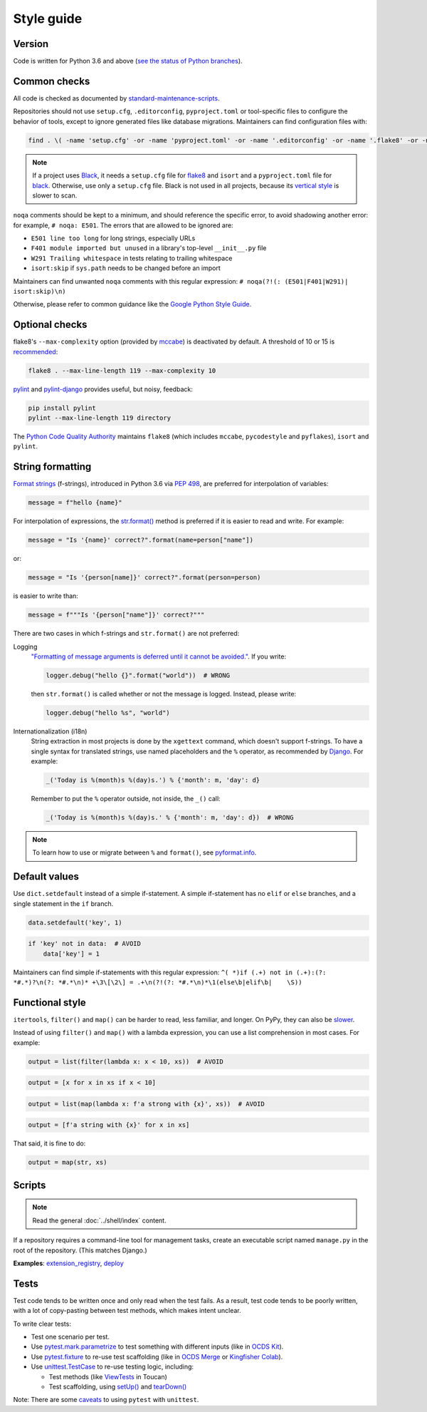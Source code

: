 Style guide
===========

Version
-------

Code is written for Python 3.6 and above (`see the status of Python branches <https://devguide.python.org/#branchstatus>`__).

Common checks
-------------

All code is checked as documented by `standard-maintenance-scripts <https://github.com/open-contracting/standard-maintenance-scripts#tests>`__.

Repositories should not use ``setup.cfg``, ``.editorconfig``, ``pyproject.toml`` or tool-specific files to configure the behavior of tools, except to ignore generated files like database migrations. Maintainers can find configuration files with:

.. code-block:: shell

   find . \( -name 'setup.cfg' -or -name 'pyproject.toml' -or -name '.editorconfig' -or -name '.flake8' -or -name '.isort.cfg' -or -name '.pylintrc' -or -name 'pylintrc' \) -exec echo {} \; -exec cat {} \;

.. note::

   If a project uses `Black <https://black.readthedocs.io/en/stable/>`__, it needs a ``setup.cfg`` file for `flake8 <https://github.com/PyCQA/flake8/issues/234>`__ and ``isort`` and a ``pyproject.toml`` file for `black <https://github.com/psf/black/issues/683>`__. Otherwise, use only a ``setup.cfg`` file. Black is not used in all projects, because its `vertical style <https://github.com/open-contracting/standard-maintenance-scripts/issues/148#issuecomment-693556236>`__ is slower to scan.

``noqa`` comments should be kept to a minimum, and should reference the specific error, to avoid shadowing another error: for example, ``# noqa: E501``. The errors that are allowed to be ignored are:

-  ``E501 line too long`` for long strings, especially URLs
-  ``F401 module imported but unused`` in a library's top-level ``__init__.py`` file
-  ``W291 Trailing whitespace`` in tests relating to trailing whitespace
-  ``isort:skip`` if ``sys.path`` needs to be changed before an import

Maintainers can find unwanted ``noqa`` comments with this regular expression: ``# noqa(?!(: (E501|F401|W291)| isort:skip)\n)``

Otherwise, please refer to common guidance like the `Google Python Style Guide <https://google.github.io/styleguide/pyguide.html>`__.

Optional checks
---------------

flake8's ``--max-complexity`` option (provided by `mccabe <https://pypi.org/project/mccabe/>`__) is deactivated by default. A threshold of 10 or 15 is `recommended <https://en.wikipedia.org/wiki/Cyclomatic_complexity#Limiting_complexity_during_development>`__:

.. code-block:: shell

   flake8 . --max-line-length 119 --max-complexity 10

`pylint <https://pylint.org/>`__ and `pylint-django <https://pypi.org/project/pylint-django/>`__ provides useful, but noisy, feedback:

.. code-block:: shell

   pip install pylint
   pylint --max-line-length 119 directory

The `Python Code Quality Authority <https://github.com/PyCQA>`__ maintains ``flake8`` (which includes ``mccabe``, ``pycodestyle`` and ``pyflakes``), ``isort`` and ``pylint``.

String formatting
-----------------

`Format strings <https://docs.python.org/3/reference/lexical_analysis.html#f-strings>`__ (f-strings), introduced in Python 3.6 via `PEP 498 <https://www.python.org/dev/peps/pep-0498/>`__, are preferred for interpolation of variables:

.. code-block:: python

   message = f"hello {name}"

For interpolation of expressions, the `str.format() <https://docs.python.org/3/library/string.html#formatstrings>`__ method is preferred if it is easier to read and write. For example:

.. code-block:: python

   message = "Is '{name}' correct?".format(name=person["name"])

or:

.. code-block:: python

   message = "Is '{person[name]}' correct?".format(person=person)

is easier to write than:

.. code-block:: python

   message = f"""Is '{person["name"]}' correct?"""

There are two cases in which f-strings and ``str.format()`` are not preferred:

Logging
  `"Formatting of message arguments is deferred until it cannot be avoided." <https://docs.python.org/3/howto/logging.html#optimization>`__. If you write:

  .. code-block:: python

     logger.debug("hello {}".format("world"))  # WRONG

  then ``str.format()`` is called whether or not the message is logged. Instead, please write:

  .. code-block:: python

     logger.debug("hello %s", "world")
Internationalization (i18n)
  String extraction in most projects is done by the ``xgettext`` command, which doesn't support f-strings. To have a single syntax for translated strings, use named placeholders and the ``%`` operator, as recommended by `Django <https://docs.djangoproject.com/en/3.2/topics/i18n/translation/#standard-translation>`__. For example:

  .. code-block:: python

     _('Today is %(month)s %(day)s.') % {'month': m, 'day': d}

  Remember to put the ``%`` operator outside, not inside, the ``_()`` call:

  .. code-block:: python

     _('Today is %(month)s %(day)s.' % {'month': m, 'day': d})  # WRONG

.. note::

   To learn how to use or migrate between ``%`` and ``format()``, see `pyformat.info <https://pyformat.info/>`__.

Default values
--------------

Use ``dict.setdefault`` instead of a simple if-statement. A simple if-statement has no ``elif`` or ``else`` branches, and a single statement in the ``if`` branch.

.. code-block:: python

   data.setdefault('key', 1)

.. code-block:: python

   if 'key' not in data:  # AVOID
       data['key'] = 1

Maintainers can find simple if-statements with this regular expression: ``^( *)if (.+) not in (.+):(?: *#.*)?\n(?: *#.*\n)* +\3\[\2\] = .+\n(?!(?: *#.*\n)*\1(else\b|elif\b|    \S))``

Functional style
----------------

``itertools``, ``filter()`` and ``map()`` can be harder to read, less familiar, and longer. On PyPy, they can also be `slower <https://www.pypy.org/performance.html>`__.

Instead of using ``filter()`` and ``map()`` with a lambda expression, you can use a list comprehension in most cases. For example:

.. code-block:: python

   output = list(filter(lambda x: x < 10, xs))  # AVOID

.. code-block:: python

   output = [x for x in xs if x < 10]

.. code-block:: python

   output = list(map(lambda x: f'a strong with {x}', xs))  # AVOID

.. code-block:: python

   output = [f'a string with {x}' for x in xs]

That said, it is fine to do:

.. code-block:: python

   output = map(str, xs)

.. _python-scripts:

Scripts
-------

.. note::

   Read the general :doc:`../shell/index` content.

If a repository requires a command-line tool for management tasks, create an executable script named ``manage.py`` in the root of the repository. (This matches Django.)

**Examples**: `extension_registry <https://github.com/open-contracting/extension_registry/blob/main/manage.py>`__, `deploy <https://github.com/open-contracting/deploy/blob/main/manage.py>`__

.. _python-tests:

Tests
-----

Test code tends to be written once and only read when the test fails. As a result, test code tends to be poorly written, with a lot of copy-pasting between test methods, which makes intent unclear.

To write clear tests:

-  Test one scenario per test.
-  Use `pytest.mark.parametrize <https://docs.pytest.org/en/stable/parametrize.html>`__ to test something with different inputs (like in `OCDS Kit <https://github.com/open-contracting/ocdskit/blob/main/tests/test_util.py>`__).
-  Use `pytest.fixture <https://docs.pytest.org/en/stable/fixture.html>`__ to re-use test scaffolding (like in `OCDS Merge <https://github.com/open-contracting/ocds-merge/blob/main/tests/conftest.py>`__ or `Kingfisher Colab <https://github.com/open-contracting/kingfisher-colab/blob/main/tests/conftest.py>`__).
-  Use `unittest.TestCase <https://docs.python.org/3/library/unittest.html#unittest.TestCase>`__ to re-use testing logic, including:

   -  Test methods (like `ViewTests <https://github.com/open-contracting/toucan/blob/main/tests/__init__.py>`__ in Toucan)
   -  Test scaffolding, using `setUp() <https://docs.python.org/3/library/unittest.html#unittest.TestCase.setUp>`__ and `tearDown() <https://docs.python.org/3/library/unittest.html#unittest.TestCase.tearDown>`__

Note: There are some `caveats <https://docs.pytest.org/en/stable/unittest.html>`__ to using ``pytest`` with ``unittest``.
